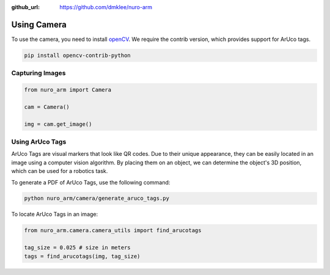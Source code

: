 :github_url: https://github.com/dmklee/nuro-arm

Using Camera
============

To use the camera, you need to install `openCV <https://opencv.org/>`_. We require the contrib version, which provides support for ArUco tags.

.. code-block:: bash

    pip install opencv-contrib-python

Capturing Images
----------------

.. code-block:: python
    
    from nuro_arm import Camera

    cam = Camera()

    img = cam.get_image()


Using ArUco Tags
----------------

ArUco Tags are visual markers that look like QR codes.  Due to their unique appearance, they can be easily located in an image using a computer vision algorithm.  By placing them on an object, we can determine the object's 3D position, which can be used for a robotics task.

To generate a PDF of ArUco Tags, use the following command:

.. code-block:: bash

    python nuro_arm/camera/generate_aruco_tags.py

To locate ArUco Tags in an image:

.. code-block:: python

    from nuro_arm.camera.camera_utils import find_arucotags

    tag_size = 0.025 # size in meters
    tags = find_arucotags(img, tag_size)
